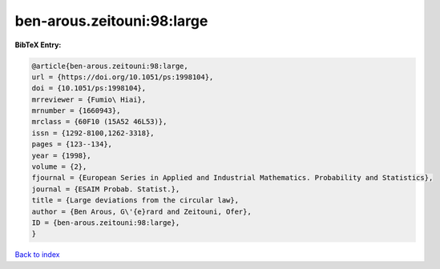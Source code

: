 ben-arous.zeitouni:98:large
===========================

.. :cite:t:`ben-arous.zeitouni:98:large`

.. bibliography:: ../../All.bib

**BibTeX Entry:**

.. code-block:: bibtex

   @article{ben-arous.zeitouni:98:large,
   url = {https://doi.org/10.1051/ps:1998104},
   doi = {10.1051/ps:1998104},
   mrreviewer = {Fumio\ Hiai},
   mrnumber = {1660943},
   mrclass = {60F10 (15A52 46L53)},
   issn = {1292-8100,1262-3318},
   pages = {123--134},
   year = {1998},
   volume = {2},
   fjournal = {European Series in Applied and Industrial Mathematics. Probability and Statistics},
   journal = {ESAIM Probab. Statist.},
   title = {Large deviations from the circular law},
   author = {Ben Arous, G\'{e}rard and Zeitouni, Ofer},
   ID = {ben-arous.zeitouni:98:large},
   }

`Back to index <../index>`_
